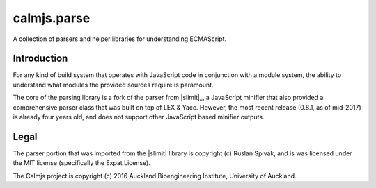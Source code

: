 calmjs.parse
============

A collection of parsers and helper libraries for understanding
ECMAScript.


Introduction
------------

For any kind of build system that operates with JavaScript code in
conjunction with a module system, the ability to understand what modules
the provided sources require is paramount.

The core of the parsing library is a fork of the parser from |slimit|_,
a JavaScript minifier that also provided a comprehensive parser class
that was built on top of LEX & Yacc.  However, the most recent release
(0.8.1, as of mid-2017) is already four years old, and does not support
other JavaScript based minifier outputs.


Legal
-----

The parser portion that was imported from the |slimit| library is
copyright (c) Ruslan Spivak, and is was licensed under the MIT license
(specifically the Expat License).

The Calmjs project is copyright (c) 2016 Auckland Bioengineering
Institute, University of Auckland.
